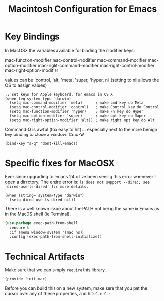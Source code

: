 #+TITLE:  Macintosh Configuration for Emacs
#+AUTHOR:  Roman Kalinichenko
#+EMAIL:  romankrv@gmail.com


* Key Bindings

  In MacOSX the variables available for binding the modifier keys:

      mac-function-modifier   
      mac-control-modifier   
      mac-command-modifier   
      mac-option-modifier   
      mac-right-command-modifier   
      mac-right-control-modifier   
      mac-right-option-modifier   

  values can be 'control, 'alt, 'meta, 'super, 'hyper, nil
  (setting to nil allows the OS to assign values)

  #+BEGIN_SRC elisp
    ;; set keys for Apple keyboard, for emacs in OS X
    (when (eq system-type 'darwin)
      (setq mac-command-modifier 'meta)      ; make cmd key do Meta
      (setq mac-control-modifier 'control)   ; make Control key do Control
      (setq mac-function-modifier 'hyper)    ; make Fn key do Hyper
      (setq mac-option-modifier 'super)      ; make opt key do Super
      (setq mac-right-option-modifier 'alt)) ; make right opt key do Alt
  #+END_SRC

  Command-Q is awful (too easy to hit) ... especially next to
  the more benign key binding to close a window: Cmd-W
  #+BEGIN_SRC elisp
    (bind-key "s-q" 'dont-kill-emacs)
  #+END_SRC

* Specific fixes for MacOSX

  Ever since upgrading to emacs 24.x I've been seeing this error whenever
  I open a directory. The entire error is:
  =ls does not support --dired; see `dired-use-ls-dired' for more details.=

  #+BEGIN_SRC elisp
    (when (string= system-type "darwin")
      (setq dired-use-ls-dired nil))
  #+END_SRC
  
  There is a well known issue about the PATH not being the same in Emacs
  as in the MacOS shell (ie Terminal).
  
  #+BEGIN_SRC emacs-lisp
    (use-package exec-path-from-shell
      :ensure t
      :if (memq window-system '(mac ns))
      :config (exec-path-from-shell-initialize))
  #+END_SRC

* Technical Artifacts

  Make sure that we can simply =require= this library.

  #+BEGIN_SRC elisp
    (provide 'init-mac)
  #+END_SRC

  Before you can build this on a new system, make sure that you put
  the cursor over any of these properties, and hit: =C-c C-c=

#+DESCRIPTION: A literate programming version of my Emacs Initialization for Mac OSX

#+PROPERTY:    header-args:sh     :tangle no
#+PROPERTY:    header-args:elisp  :tangle ~/.emacs.d/elisp/init-mac.el
#+PROPERTY:    header-args:       :results silent   :eval no-export   :comments org

#+OPTIONS:     num:nil toc:nil todo:nil tasks:nil tags:nil
#+OPTIONS:     skip:nil author:nil email:nil creator:nil timestamp:nil
#+INFOJS_OPT:  view:nil toc:nil ltoc:t mouse:underline buttons:0 path:http://orgmode.org/org-info.js
